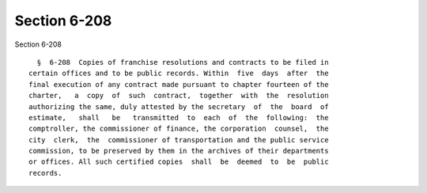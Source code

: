 Section 6-208
=============

Section 6-208 ::    
        
     
        §  6-208  Copies of franchise resolutions and contracts to be filed in
      certain offices and to be public records. Within  five  days  after  the
      final execution of any contract made pursuant to chapter fourteen of the
      charter,   a  copy  of  such  contract,  together  with  the  resolution
      authorizing the same, duly attested by the secretary  of  the  board  of
      estimate,   shall   be   transmitted  to  each  of  the  following:  the
      comptroller, the commissioner of finance, the corporation  counsel,  the
      city  clerk,  the  commissioner of transportation and the public service
      commission, to be preserved by them in the archives of their departments
      or offices. All such certified copies  shall  be  deemed  to  be  public
      records.
    
    
    
    
    
    
    